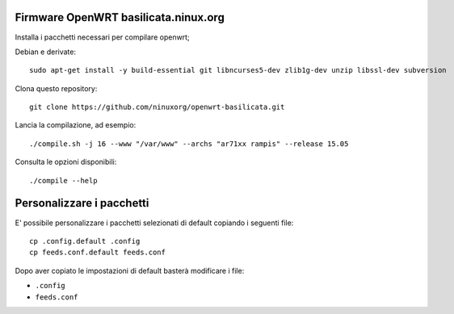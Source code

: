 Firmware OpenWRT basilicata.ninux.org
=====================================

Installa i pacchetti necessari per compilare openwrt;

Debian e derivate::

    sudo apt-get install -y build-essential git libncurses5-dev zlib1g-dev unzip libssl-dev subversion

Clona questo repository::

    git clone https://github.com/ninuxorg/openwrt-basilicata.git

Lancia la compilazione, ad esempio::

    ./compile.sh -j 16 --www "/var/www" --archs "ar71xx rampis" --release 15.05

Consulta le opzioni disponibili::

    ./compile --help

Personalizzare i pacchetti
==========================

E' possibile personalizzare i pacchetti selezionati di default
copiando i seguenti file::

    cp .config.default .config
    cp feeds.conf.default feeds.conf

Dopo aver copiato le impostazioni di default basterà modificare i file:

* ``.config``
* ``feeds.conf``
